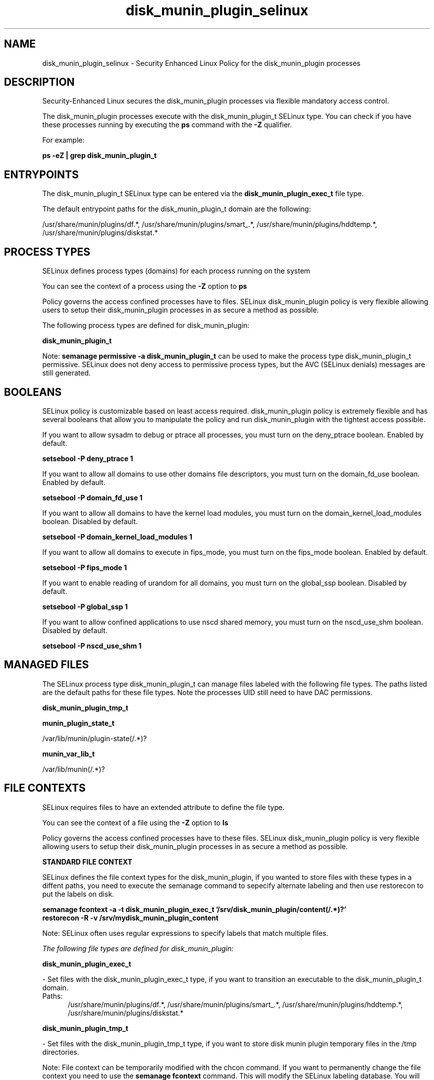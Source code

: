 .TH  "disk_munin_plugin_selinux"  "8"  "13-01-16" "disk_munin_plugin" "SELinux Policy documentation for disk_munin_plugin"
.SH "NAME"
disk_munin_plugin_selinux \- Security Enhanced Linux Policy for the disk_munin_plugin processes
.SH "DESCRIPTION"

Security-Enhanced Linux secures the disk_munin_plugin processes via flexible mandatory access control.

The disk_munin_plugin processes execute with the disk_munin_plugin_t SELinux type. You can check if you have these processes running by executing the \fBps\fP command with the \fB\-Z\fP qualifier.

For example:

.B ps -eZ | grep disk_munin_plugin_t


.SH "ENTRYPOINTS"

The disk_munin_plugin_t SELinux type can be entered via the \fBdisk_munin_plugin_exec_t\fP file type.

The default entrypoint paths for the disk_munin_plugin_t domain are the following:

/usr/share/munin/plugins/df.*, /usr/share/munin/plugins/smart_.*, /usr/share/munin/plugins/hddtemp.*, /usr/share/munin/plugins/diskstat.*
.SH PROCESS TYPES
SELinux defines process types (domains) for each process running on the system
.PP
You can see the context of a process using the \fB\-Z\fP option to \fBps\bP
.PP
Policy governs the access confined processes have to files.
SELinux disk_munin_plugin policy is very flexible allowing users to setup their disk_munin_plugin processes in as secure a method as possible.
.PP
The following process types are defined for disk_munin_plugin:

.EX
.B disk_munin_plugin_t
.EE
.PP
Note:
.B semanage permissive -a disk_munin_plugin_t
can be used to make the process type disk_munin_plugin_t permissive. SELinux does not deny access to permissive process types, but the AVC (SELinux denials) messages are still generated.

.SH BOOLEANS
SELinux policy is customizable based on least access required.  disk_munin_plugin policy is extremely flexible and has several booleans that allow you to manipulate the policy and run disk_munin_plugin with the tightest access possible.


.PP
If you want to allow sysadm to debug or ptrace all processes, you must turn on the deny_ptrace boolean. Enabled by default.

.EX
.B setsebool -P deny_ptrace 1

.EE

.PP
If you want to allow all domains to use other domains file descriptors, you must turn on the domain_fd_use boolean. Enabled by default.

.EX
.B setsebool -P domain_fd_use 1

.EE

.PP
If you want to allow all domains to have the kernel load modules, you must turn on the domain_kernel_load_modules boolean. Disabled by default.

.EX
.B setsebool -P domain_kernel_load_modules 1

.EE

.PP
If you want to allow all domains to execute in fips_mode, you must turn on the fips_mode boolean. Enabled by default.

.EX
.B setsebool -P fips_mode 1

.EE

.PP
If you want to enable reading of urandom for all domains, you must turn on the global_ssp boolean. Disabled by default.

.EX
.B setsebool -P global_ssp 1

.EE

.PP
If you want to allow confined applications to use nscd shared memory, you must turn on the nscd_use_shm boolean. Disabled by default.

.EX
.B setsebool -P nscd_use_shm 1

.EE

.SH "MANAGED FILES"

The SELinux process type disk_munin_plugin_t can manage files labeled with the following file types.  The paths listed are the default paths for these file types.  Note the processes UID still need to have DAC permissions.

.br
.B disk_munin_plugin_tmp_t


.br
.B munin_plugin_state_t

	/var/lib/munin/plugin-state(/.*)?
.br

.br
.B munin_var_lib_t

	/var/lib/munin(/.*)?
.br

.SH FILE CONTEXTS
SELinux requires files to have an extended attribute to define the file type.
.PP
You can see the context of a file using the \fB\-Z\fP option to \fBls\bP
.PP
Policy governs the access confined processes have to these files.
SELinux disk_munin_plugin policy is very flexible allowing users to setup their disk_munin_plugin processes in as secure a method as possible.
.PP

.PP
.B STANDARD FILE CONTEXT

SELinux defines the file context types for the disk_munin_plugin, if you wanted to
store files with these types in a diffent paths, you need to execute the semanage command to sepecify alternate labeling and then use restorecon to put the labels on disk.

.B semanage fcontext -a -t disk_munin_plugin_exec_t '/srv/disk_munin_plugin/content(/.*)?'
.br
.B restorecon -R -v /srv/mydisk_munin_plugin_content

Note: SELinux often uses regular expressions to specify labels that match multiple files.

.I The following file types are defined for disk_munin_plugin:


.EX
.PP
.B disk_munin_plugin_exec_t
.EE

- Set files with the disk_munin_plugin_exec_t type, if you want to transition an executable to the disk_munin_plugin_t domain.

.br
.TP 5
Paths:
/usr/share/munin/plugins/df.*, /usr/share/munin/plugins/smart_.*, /usr/share/munin/plugins/hddtemp.*, /usr/share/munin/plugins/diskstat.*

.EX
.PP
.B disk_munin_plugin_tmp_t
.EE

- Set files with the disk_munin_plugin_tmp_t type, if you want to store disk munin plugin temporary files in the /tmp directories.


.PP
Note: File context can be temporarily modified with the chcon command.  If you want to permanently change the file context you need to use the
.B semanage fcontext
command.  This will modify the SELinux labeling database.  You will need to use
.B restorecon
to apply the labels.

.SH "COMMANDS"
.B semanage fcontext
can also be used to manipulate default file context mappings.
.PP
.B semanage permissive
can also be used to manipulate whether or not a process type is permissive.
.PP
.B semanage module
can also be used to enable/disable/install/remove policy modules.

.B semanage boolean
can also be used to manipulate the booleans

.PP
.B system-config-selinux
is a GUI tool available to customize SELinux policy settings.

.SH AUTHOR
This manual page was auto-generated using
.B "sepolicy manpage"
by Dan Walsh.

.SH "SEE ALSO"
selinux(8), disk_munin_plugin(8), semanage(8), restorecon(8), chcon(1), sepolicy(8)
, setsebool(8)